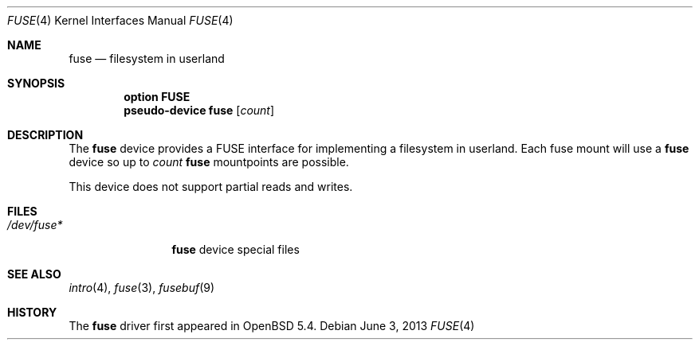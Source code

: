 .\" $OpenBSD: src/share/man/man4/fuse.4,v 1.6 2013/06/11 20:16:37 sobrado Exp $
.\"
.\" Copyright (c) 2013 Sylvestre Gallon <ccna.syl@gmail.com>
.\"
.\" Permission to use, copy, modify, and distribute this software for any
.\" purpose with or without fee is hereby granted, provided that the above
.\" copyright notice and this permission notice appear in all copies.
.\"
.\" THE SOFTWARE IS PROVIDED "AS IS" AND THE AUTHOR DISCLAIMS ALL WARRANTIES
.\" WITH REGARD TO THIS SOFTWARE INCLUDING ALL IMPLIED WARRANTIES OF
.\" MERCHANTABILITY AND FITNESS. IN NO EVENT SHALL THE AUTHOR BE LIABLE FOR
.\" ANY SPECIAL, DIRECT, INDIRECT, OR CONSEQUENTIAL DAMAGES OR ANY DAMAGES
.\" WHATSOEVER RESULTING FROM LOSS OF USE, DATA OR PROFITS, WHETHER IN AN
.\" ACTION OF CONTRACT, NEGLIGENCE OR OTHER TORTIOUS ACTION, ARISING OUT OF
.\" OR IN CONNECTION WITH THE USE OR PERFORMANCE OF THIS SOFTWARE.
.\"
.Dd $Mdocdate: June 3 2013 $
.Dt FUSE 4
.Os
.Sh NAME
.Nm fuse
.Nd filesystem in userland
.Sh SYNOPSIS
.Cd "option FUSE"
.Cd "pseudo-device fuse" Op Ar count
.Sh DESCRIPTION
The
.Nm
device provides a FUSE interface for implementing a filesystem in userland.
Each fuse mount will use a
.Nm
device so up to
.Fa count
.Nm
mountpoints are possible.
.Pp
This device does not support partial reads and writes.
.Sh FILES
.Bl -tag -width /dev/fuse* -compact
.It Pa /dev/fuse*
.Nm
device special files
.El
.Sh SEE ALSO
.Xr intro 4 ,
.Xr fuse 3 ,
.Xr fusebuf 9
.Sh HISTORY
The
.Nm
driver
first appeared in
.Ox 5.4 .
